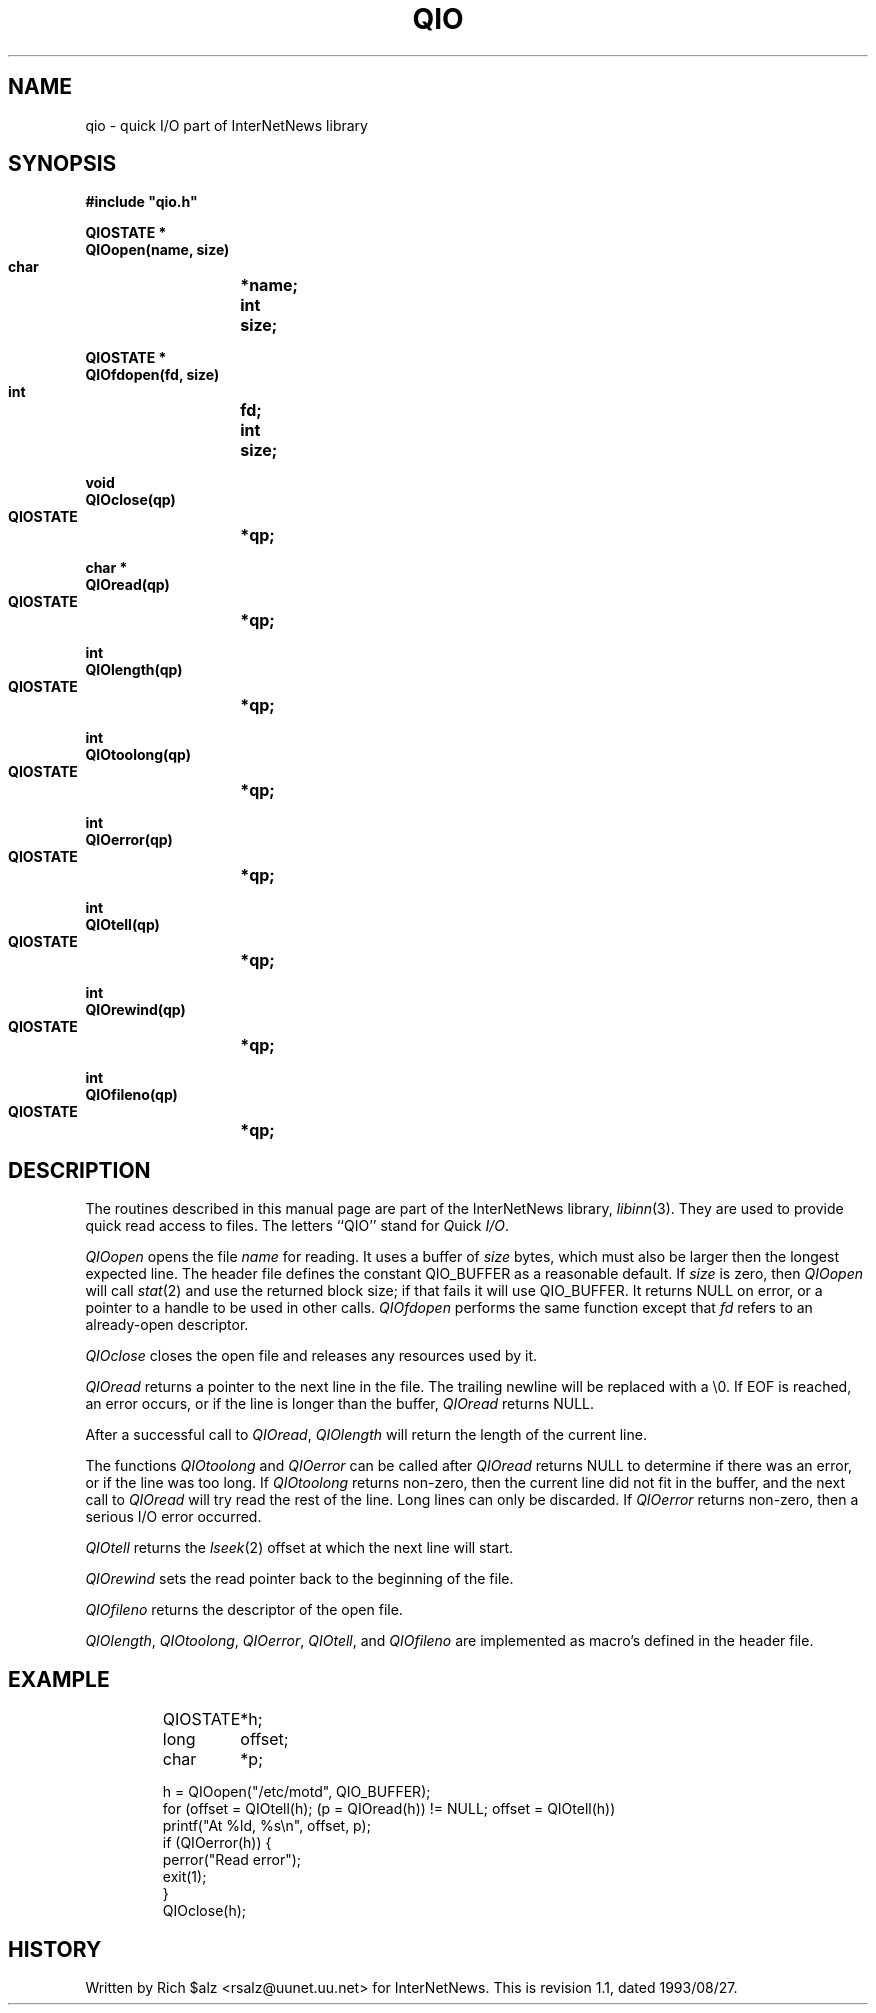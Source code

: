 .\" $Revision: 1.1 $
.TH QIO 3
.SH NAME
qio \- quick I/O part of InterNetNews library
.SH SYNOPSIS
.nf
.ta \w'    unsigned long    'u
.B
#include "qio.h"

.B "QIOSTATE *"
.B "QIOopen(name, size)"
.B "    char	*name;"
.B "    int	size;"

.B "QIOSTATE *"
.B "QIOfdopen(fd, size)"
.B "    int	fd;"
.B "    int	size;"

.B "void"
.B "QIOclose(qp)"
.B "    QIOSTATE	*qp;"

.B "char *"
.B "QIOread(qp)"
.B "    QIOSTATE	*qp;"

.B "int"
.B "QIOlength(qp)"
.B "    QIOSTATE	*qp;"

.B "int"
.B "QIOtoolong(qp)"
.B "    QIOSTATE	*qp;"

.B "int"
.B "QIOerror(qp)"
.B "    QIOSTATE	*qp;"

.B "int"
.B "QIOtell(qp)"
.B "    QIOSTATE	*qp;"

.B "int"
.B "QIOrewind(qp)"
.B "    QIOSTATE	*qp;"

.B "int"
.B "QIOfileno(qp)"
.B "    QIOSTATE	*qp;"
.SH DESCRIPTION
The routines described in this manual page are part of the InterNetNews
library,
.IR libinn (3).
They are used to provide quick read access to files.
The letters ``QIO'' stand for
.IR Q uick
.IR I/O .
.PP
.I QIOopen
opens the file
.I name
for reading.
It uses a buffer of
.I size
bytes, which must also be larger then the longest expected line.
The header file defines the constant QIO_BUFFER as a reasonable default.
If
.I size
is zero, then
.\" =()<.if '@<HAVE_ST_BLKSIZE>@'DO' \{\>()=
.if 'DO'DO' \{\
.I QIOopen
will call
.IR stat (2)
and use the returned block size; if that fails\}
it will use QIO_BUFFER.
It returns NULL on error, or a pointer to a handle to be used in other calls.
.I QIOfdopen
performs the same function except that
.I fd
refers to an already-open descriptor.
.PP
.I QIOclose
closes the open file and releases any resources used by it.
.PP
.I QIOread
returns a pointer to the next line in the file.
The trailing newline will be replaced with a \e0.
If EOF is reached, an error occurs, or if the line is longer than the
buffer,
.I QIOread
returns NULL.
.PP
After a successful call to
.IR QIOread ,
.I QIOlength
will return the length of the current line.
.PP
The functions
.I QIOtoolong
and
.I QIOerror
can be called after
.I QIOread
returns NULL to determine if there was an error, or if the line was
too long.
If
.I QIOtoolong
returns non-zero, then the current line did not fit in the buffer, and the
next call to
.I QIOread
will try read the rest of the line.
Long lines can only be discarded.
If
.I QIOerror
returns non-zero, then a serious I/O error occurred.
.PP
.I QIOtell
returns the
.IR lseek (2)
offset at which the next line will start.
.PP
.I QIOrewind
sets the read pointer back to the beginning of the file.
.PP
.I QIOfileno
returns the descriptor of the open file.
.PP
.IR QIOlength ,
.IR QIOtoolong ,
.IR QIOerror ,
.IR QIOtell ,
and
.I QIOfileno
are implemented as macro's defined in the header file.
.SH EXAMPLE
.RS
.nf
QIOSTATE	*h;
long	offset;
char	*p;

h = QIOopen("/etc/motd", QIO_BUFFER);
for (offset = QIOtell(h); (p = QIOread(h)) != NULL; offset = QIOtell(h))
    printf("At %ld, %s\en", offset, p);
if (QIOerror(h)) {
    perror("Read error");
    exit(1);
}
QIOclose(h);
.fi
.RE
.SH HISTORY
Written by Rich $alz <rsalz@uunet.uu.net> for InterNetNews.
.de R$
This is revision \\$3, dated \\$4.
..
.R$ $Id: qio.3,v 1.1 1993/08/27 02:46:07 alm Exp $
